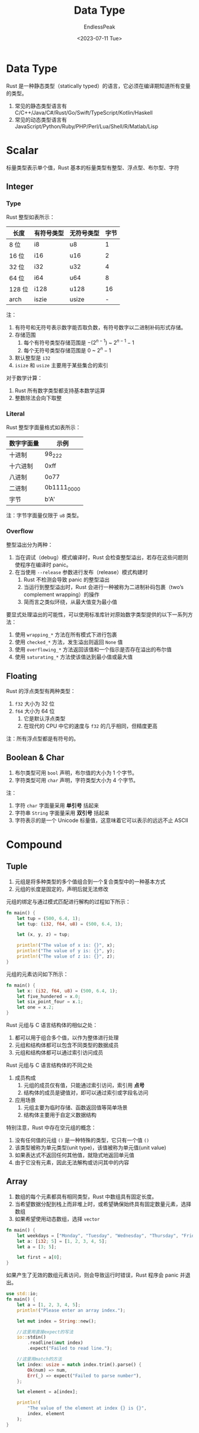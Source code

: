 #+TITLE: Data Type
#+DATE: <2023-07-11 Tue>
#+AUTHOR: EndlessPeak
#+TOC: true
#+HIDDEN: false
#+DRAFT: false
#+WEIGHT: 5
#+Description: 本文记录了Rust中常见的数据类型

* Data Type
Rust 是一种静态类型（statically typed）的语言，它必须在编译期知道所有变量的类型。
1. 常见的静态类型语言有 C/C++/Java/C#/Rust/Go/Swift/TypeScript/Kotlin/Haskell
2. 常见的动态类型语言有 JavaScript/Python/Ruby/PHP/Perl/Lua/Shell/R/Matlab/Lisp

* Scalar
标量类型表示单个值，Rust 基本的标量类型有整型、浮点型、布尔型、字符
** Integer
*** Type
Rust 整型如表所示：
| 长度   | 有符号类型 | 无符号类型 | 字节 |
|-------+----------+----------+-----|
| 8 位   | i8       | u8       | 1   |
| 16 位  | i16      | u16      | 2   |
| 32 位  | i32      | u32      | 4   |
| 64 位  | i64      | u64      | 8   |
| 128 位 | i128     | u128     | 16  |
| arch  | iszie    | usize    | -   |

注：
1. 有符号和无符号表示数字能否取负数，有符号数字以二进制补码形式存储。
2. 存储范围
   1. 每个有符号类型存储范围是 $-(2^{n-1})$ ~ $2^{n-1}-1$
   2. 每个无符号类型存储范围是 0 ~ $2^{n}-1$
3. 默认整型是 =i32=
4. =isize= 和 =usize= 主要用于某些集合的索引

对于数学计算：
1. Rust 所有数字类型都支持基本数学运算
2. 整数除法会向下取整

*** Literal
Rust 整型字面量格式如表所示：
| 数字字面量 | 示例         |
|----------+-------------|
| 十进制    | 98_222      |
| 十六进制   | 0xff        |
| 八进制    | 0o77        |
| 二进制    | 0b1111_0000 |
| 字节      | b'A'        |

注：字节字面量仅限于 =u8= 类型。

*** Overflow
整型溢出分为两种：
1. 当在调试（debug）模式编译时，Rust 会检查整型溢出，若存在这些问题则使程序在编译时 panic。
2. 在当使用 ~--release~ 参数进行发布（release）模式构建时
   1. Rust 不检测会导致 panic 的整型溢出
   2. 当运行到整型溢出时，Rust 会进行一种被称为二进制补码包裹（two’s complement wrapping）的操作
   3. 简而言之类似环绕，从最大值变为最小值

要显式处理溢出的可能性，可以使用标准库针对原始数字类型提供的以下一系列方法：
1. 使用 ~wrapping_*~ 方法在所有模式下进行包裹
2. 使用 ~checked_*~ 方法，发生溢出则返回 =None= 值
3. 使用 ~overflowing_*~ 方法返回该值和一个指示是否存在溢出的布尔值
4. 使用 ~saturating_*~ 方法使该值达到最小值或最大值

** Floating
Rust 的浮点类型有两种类型：
1. =f32= 大小为 32 位
2. =f64= 大小为 64 位
   1. 它是默认浮点类型
   2. 在现代的 CPU 中它的速度与 =f32= 的几乎相同，但精度更高
   
注：所有浮点型都是有符号的。

** Boolean & Char
1. 布尔类型可用 =bool= 声明，布尔值的大小为 1 个字节。
2. 字符类型可用 =char= 声明，字符类型大小为 4 个字节。

注：
1. 字符 =char= 字面量采用 *单引号* 括起来
2. 字符串 =String= 字面量采用 *双引号* 括起来
3. 字符表示的是一个 Unicode 标量值，这意味着它可以表示的远远不止 ASCII

* Compound
** Tuple
1. 元组是将多种类型的多个值组合到一个复合类型中的一种基本方式
2. 元组的长度是固定的，声明后就无法修改

元组的绑定与通过模式匹配进行解构的过程如下所示：
#+begin_src rust
  fn main() {
      let tup = (500, 6.4, 1);
      let tup: (i32, f64, u8) = (500, 6.4, 1);

      let (x, y, z) = tup;

      println!("The value of x is: {}", x);
      println!("The value of y is: {}", y);
      println!("The value of z is: {}", z);
  }
#+end_src
   
元组的元素访问如下所示：
#+begin_src rust
  fn main() {
      let x: (i32, f64, u8) = (500, 6.4, 1);
      let five_hundered = x.0;
      let six_point_four = x.1;
      let one = x.2;
  }
#+end_src

Rust 元组与 C 语言结构体的相似之处：
1. 都可以用于组合多个值，以作为整体进行处理
2. 元组和结构体都可以包含不同类型的数据成员
3. 元组和结构体都可以通过索引访问成员

Rust 元组与 C 语言结构体的不同之处
1. 成员构成
   1. 元组的成员仅有值，只能通过索引访问，索引用 *点号* 
   2. 结构体的成员是键值对，即可以通过索引或字段名访问
2. 应用场景
   1. 元组主要为临时存储、函数返回值等简单场景
   2. 结构体主要用于自定义数据结构

特别注意，Rust 中存在空元组的概念：
1. 没有任何值的元组 =()= 是一种特殊的类型，它只有一个值 =()=
2. 该类型被称为单元类型(unit type)，该值被称为单元值(unit value)
3. 如果表达式不返回任何其他值，就隐式地返回单元值
4. 由于它没有元素，因此无法解构或访问其中的内容
** Array
1. 数组的每个元素都具有相同类型，Rust 中数组具有固定长度。
2. 当希望数据分配到栈上而非堆上时，或希望确保始终具有固定数量元素，选择数组
3. 如果希望使用动态数组，选择 =vector=

#+begin_src rust
  fn main() {
      let weekdays = ["Monday", "Tuesday", "Wednesday", "Thursday", "Friday"];
      let a: [i32; 5] = [1, 2, 3, 4, 5];
      let a = [3; 5];

      let first = a[0];
  }
#+end_src

如果产生了无效的数组元素访问，则会导致运行时错误，Rust 程序会 panic 并退出。
#+begin_src rust
  use std::io;
  fn main() {
      let a = [1, 2, 3, 4, 5];
      println!("Please enter an array index.");

      let mut index = String::new();

      //这里用直接expect的写法
      io::stdin()
          .readline(&mut index)
          .expect("Failed to read line.");

      //这里用match的方法
      let index: usize = match index.trim().parse() {
          Ok(num) => num,
          Err(_) => expect("Failed to parse number"),
      };

      let element = a[index];

      println!(
          "The value of the element at index {} is {}",
          index, element
      );
  }
#+end_src

